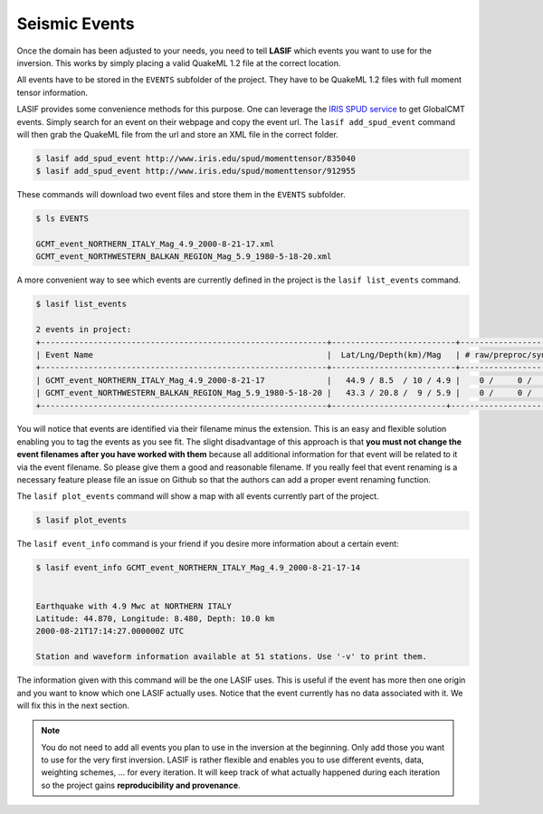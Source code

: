 Seismic Events
--------------
Once the domain has been adjusted to your needs, you need to tell **LASIF**
which events you want to use for the inversion. This works by simply placing a
valid QuakeML 1.2 file at the correct location.

All events have to be stored in the ``EVENTS`` subfolder of the project. They
have to be QuakeML 1.2 files with full moment tensor information.

LASIF provides some convenience methods for this purpose. One can leverage the
`IRIS SPUD service <http://www.iris.edu/spud/momenttensor>`_ to get GlobalCMT
events.  Simply search for an event on their webpage and copy the event url.
The ``lasif add_spud_event`` command will then grab the QuakeML file from the
url and store an XML file in the correct folder.


.. code-block:: bash

    $ lasif add_spud_event http://www.iris.edu/spud/momenttensor/835040
    $ lasif add_spud_event http://www.iris.edu/spud/momenttensor/912955


These commands will download two event files and store them in the
``EVENTS`` subfolder.

.. code-block:: bash

    $ ls EVENTS

    GCMT_event_NORTHERN_ITALY_Mag_4.9_2000-8-21-17.xml
    GCMT_event_NORTHWESTERN_BALKAN_REGION_Mag_5.9_1980-5-18-20.xml

A more convenient way to see which events are currently defined in the
project is the ``lasif list_events`` command.

.. code-block:: bash

    $ lasif list_events

    2 events in project:
    +------------------------------------------------------------+--------------------------+---------------------+
    | Event Name                                                 |  Lat/Lng/Depth(km)/Mag   | # raw/preproc/synth |
    +------------------------------------------------------------+--------------------------+---------------------+
    | GCMT_event_NORTHERN_ITALY_Mag_4.9_2000-8-21-17             |   44.9 / 8.5  / 10 / 4.9 |    0 /     0 /    0 |
    | GCMT_event_NORTHWESTERN_BALKAN_REGION_Mag_5.9_1980-5-18-20 |   43.3 / 20.8 /  9 / 5.9 |    0 /     0 /    0 |
    +------------------------------------------------------------+------------------------+-----------------------+

You will notice that events are identified via their filename minus the
extension. This is an easy and flexible solution enabling you to tag the events
as you see fit. The slight disadvantage of this approach is that **you must not
change the event filenames after you have worked with them** because all
additional information for that event will be related to it via the event
filename. So please give them a good and reasonable filename. If you really
feel that event renaming is a necessary feature please file an issue on Github
so that the authors can add a proper event renaming function.

The ``lasif plot_events`` command will show a map with all events currently
part of the project.

.. code-block:: bash

    $ lasif plot_events

.. plot::

    import lasif.visualization
    from obspy import UTCDateTime
    bmap = lasif.visualization.plot_domain(-10.0, 10.0, -10.0, 10.0, 2.5,
        rotation_axis=[1.0, 1.0, 0.2], rotation_angle_in_degree=-65.0,
        plot_simulation_domain=False, zoom=True)
    events = [{
        'depth_in_km': 9.0,
        'event_name': 'GCMT_event_NORTHWESTERN_BALKAN_REGION_Mag_5.9_1980-5-18-20-2',
        'filename': 'GCMT_event_NORTHWESTERN_BALKAN_REGION_Mag_5.9_1980-5-18-20-2.xml',
        'latitude': 43.29,
        'longitude': 20.84,
        'm_pp': -4.449e+17,
        'm_rp': -5.705e+17,
        'm_rr': -1.864e+17,
        'm_rt': 2.52e+16,
        'm_tp': 4.049e+17,
        'm_tt': 6.313e+17,
        'magnitude': 5.9,
        'magnitude_type': 'Mwc',
        'origin_time': UTCDateTime(1980, 5, 18, 20, 2, 57, 500000),
        'region': u'NORTHWESTERN BALKAN REGION'
    }, {
        'depth_in_km': 10.0,
        'event_name': 'GCMT_event_NORTHERN_ITALY_Mag_4.9_2000-8-21-17-14',
        'filename': 'GCMT_event_NORTHERN_ITALY_Mag_4.9_2000-8-21-17-14.xml',
        'latitude': 44.87,
        'longitude': 8.48,
        'm_pp': 1.189e+16,
        'm_rp': -1600000000000000.0,
        'm_rr': -2.271e+16,
        'm_rt': -100000000000000.0,
        'm_tp': -2.075e+16,
        'm_tt': 1.082e+16,
        'magnitude': 4.9,
        'magnitude_type': 'Mwc',
        'origin_time': UTCDateTime(2000, 8, 21, 17, 14, 27),
        'region': u'NORTHERN ITALY'}]
    lasif.visualization.plot_events(events, bmap)


The ``lasif event_info`` command is your friend if you desire more information
about a certain event:

.. code-block:: bash

    $ lasif event_info GCMT_event_NORTHERN_ITALY_Mag_4.9_2000-8-21-17-14


    Earthquake with 4.9 Mwc at NORTHERN ITALY
    Latitude: 44.870, Longitude: 8.480, Depth: 10.0 km
    2000-08-21T17:14:27.000000Z UTC

    Station and waveform information available at 51 stations. Use '-v' to print them.



The information given with this command will be the one LASIF uses. This is
useful if the event has more then one origin and you want to know which one
LASIF actually uses. Notice that the event currently has no data associated
with it. We will fix this in the next section.

.. note::

    You do not need to add all events you plan to use in the inversion at the
    beginning. Only add those you want to use for the very first inversion.
    LASIF is rather flexible and enables you to use different events, data,
    weighting schemes, ... for every iteration. It will keep track of what
    actually happened during each iteration so the project gains
    **reproducibility and provenance**.


